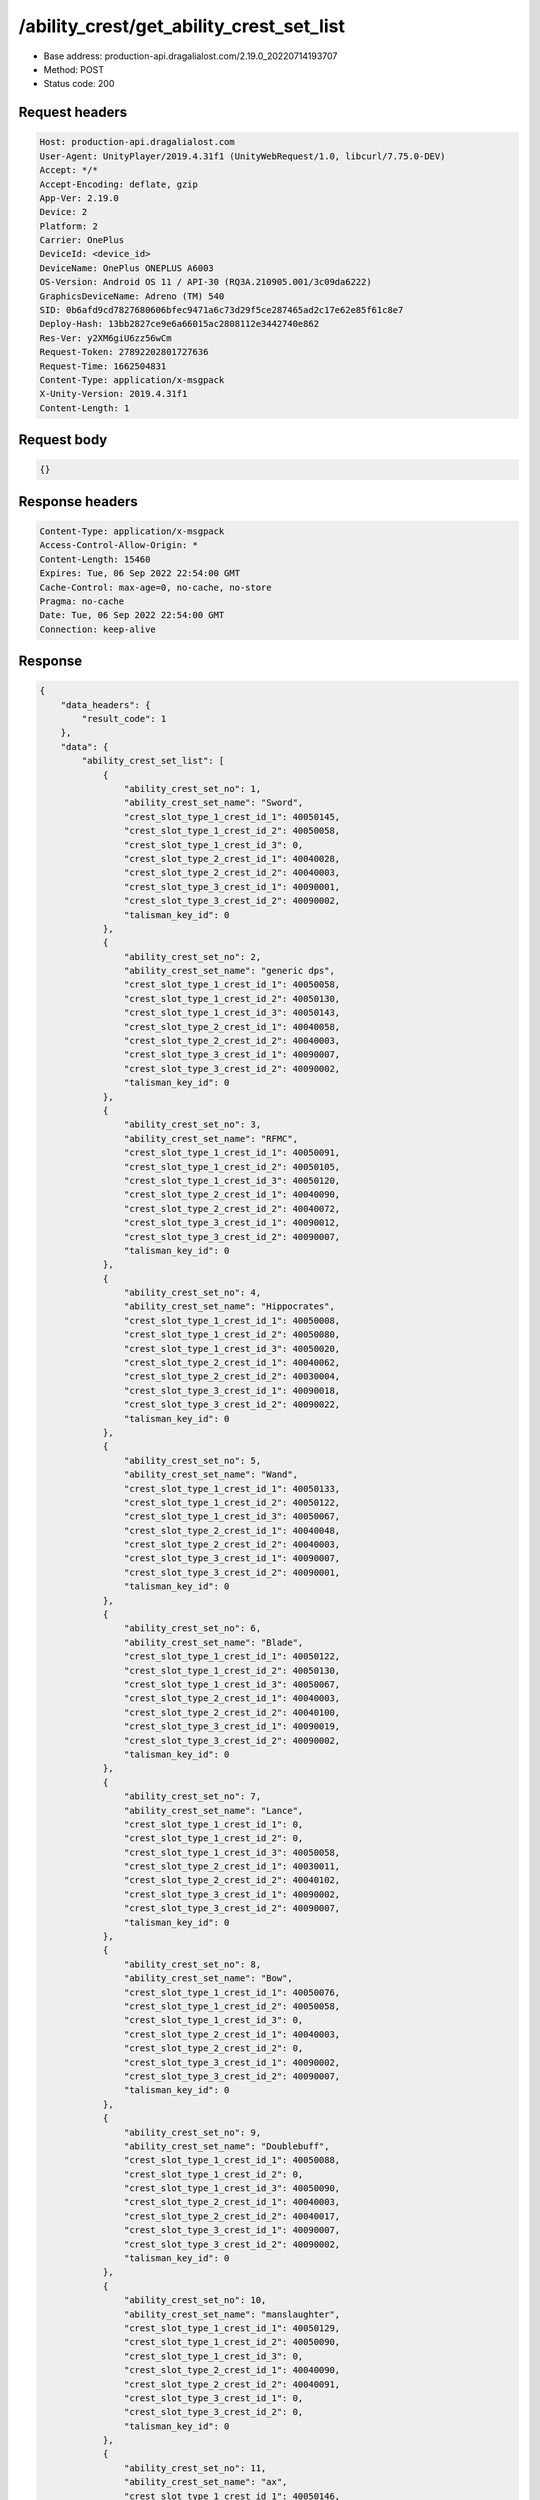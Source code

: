 /ability_crest/get_ability_crest_set_list
==================================================

- Base address: production-api.dragalialost.com/2.19.0_20220714193707
- Method: POST
- Status code: 200

Request headers
----------------

.. code-block:: text

	Host: production-api.dragalialost.com	User-Agent: UnityPlayer/2019.4.31f1 (UnityWebRequest/1.0, libcurl/7.75.0-DEV)	Accept: */*	Accept-Encoding: deflate, gzip	App-Ver: 2.19.0	Device: 2	Platform: 2	Carrier: OnePlus	DeviceId: <device_id>	DeviceName: OnePlus ONEPLUS A6003	OS-Version: Android OS 11 / API-30 (RQ3A.210905.001/3c09da6222)	GraphicsDeviceName: Adreno (TM) 540	SID: 0b6afd9cd7827680606bfec9471a6c73d29f5ce287465ad2c17e62e85f61c8e7	Deploy-Hash: 13bb2827ce9e6a66015ac2808112e3442740e862	Res-Ver: y2XM6giU6zz56wCm	Request-Token: 27892202801727636	Request-Time: 1662504831	Content-Type: application/x-msgpack	X-Unity-Version: 2019.4.31f1	Content-Length: 1

Request body
----------------

.. code-block:: json

	{}

Response headers
----------------

.. code-block:: text

	Content-Type: application/x-msgpack	Access-Control-Allow-Origin: *	Content-Length: 15460	Expires: Tue, 06 Sep 2022 22:54:00 GMT	Cache-Control: max-age=0, no-cache, no-store	Pragma: no-cache	Date: Tue, 06 Sep 2022 22:54:00 GMT	Connection: keep-alive

Response
----------------

.. code-block:: json

	{
	    "data_headers": {
	        "result_code": 1
	    },
	    "data": {
	        "ability_crest_set_list": [
	            {
	                "ability_crest_set_no": 1,
	                "ability_crest_set_name": "Sword",
	                "crest_slot_type_1_crest_id_1": 40050145,
	                "crest_slot_type_1_crest_id_2": 40050058,
	                "crest_slot_type_1_crest_id_3": 0,
	                "crest_slot_type_2_crest_id_1": 40040028,
	                "crest_slot_type_2_crest_id_2": 40040003,
	                "crest_slot_type_3_crest_id_1": 40090001,
	                "crest_slot_type_3_crest_id_2": 40090002,
	                "talisman_key_id": 0
	            },
	            {
	                "ability_crest_set_no": 2,
	                "ability_crest_set_name": "generic dps",
	                "crest_slot_type_1_crest_id_1": 40050058,
	                "crest_slot_type_1_crest_id_2": 40050130,
	                "crest_slot_type_1_crest_id_3": 40050143,
	                "crest_slot_type_2_crest_id_1": 40040058,
	                "crest_slot_type_2_crest_id_2": 40040003,
	                "crest_slot_type_3_crest_id_1": 40090007,
	                "crest_slot_type_3_crest_id_2": 40090002,
	                "talisman_key_id": 0
	            },
	            {
	                "ability_crest_set_no": 3,
	                "ability_crest_set_name": "RFMC",
	                "crest_slot_type_1_crest_id_1": 40050091,
	                "crest_slot_type_1_crest_id_2": 40050105,
	                "crest_slot_type_1_crest_id_3": 40050120,
	                "crest_slot_type_2_crest_id_1": 40040090,
	                "crest_slot_type_2_crest_id_2": 40040072,
	                "crest_slot_type_3_crest_id_1": 40090012,
	                "crest_slot_type_3_crest_id_2": 40090007,
	                "talisman_key_id": 0
	            },
	            {
	                "ability_crest_set_no": 4,
	                "ability_crest_set_name": "Hippocrates",
	                "crest_slot_type_1_crest_id_1": 40050008,
	                "crest_slot_type_1_crest_id_2": 40050080,
	                "crest_slot_type_1_crest_id_3": 40050020,
	                "crest_slot_type_2_crest_id_1": 40040062,
	                "crest_slot_type_2_crest_id_2": 40030004,
	                "crest_slot_type_3_crest_id_1": 40090018,
	                "crest_slot_type_3_crest_id_2": 40090022,
	                "talisman_key_id": 0
	            },
	            {
	                "ability_crest_set_no": 5,
	                "ability_crest_set_name": "Wand",
	                "crest_slot_type_1_crest_id_1": 40050133,
	                "crest_slot_type_1_crest_id_2": 40050122,
	                "crest_slot_type_1_crest_id_3": 40050067,
	                "crest_slot_type_2_crest_id_1": 40040048,
	                "crest_slot_type_2_crest_id_2": 40040003,
	                "crest_slot_type_3_crest_id_1": 40090007,
	                "crest_slot_type_3_crest_id_2": 40090001,
	                "talisman_key_id": 0
	            },
	            {
	                "ability_crest_set_no": 6,
	                "ability_crest_set_name": "Blade",
	                "crest_slot_type_1_crest_id_1": 40050122,
	                "crest_slot_type_1_crest_id_2": 40050130,
	                "crest_slot_type_1_crest_id_3": 40050067,
	                "crest_slot_type_2_crest_id_1": 40040003,
	                "crest_slot_type_2_crest_id_2": 40040100,
	                "crest_slot_type_3_crest_id_1": 40090019,
	                "crest_slot_type_3_crest_id_2": 40090002,
	                "talisman_key_id": 0
	            },
	            {
	                "ability_crest_set_no": 7,
	                "ability_crest_set_name": "Lance",
	                "crest_slot_type_1_crest_id_1": 0,
	                "crest_slot_type_1_crest_id_2": 0,
	                "crest_slot_type_1_crest_id_3": 40050058,
	                "crest_slot_type_2_crest_id_1": 40030011,
	                "crest_slot_type_2_crest_id_2": 40040102,
	                "crest_slot_type_3_crest_id_1": 40090002,
	                "crest_slot_type_3_crest_id_2": 40090007,
	                "talisman_key_id": 0
	            },
	            {
	                "ability_crest_set_no": 8,
	                "ability_crest_set_name": "Bow",
	                "crest_slot_type_1_crest_id_1": 40050076,
	                "crest_slot_type_1_crest_id_2": 40050058,
	                "crest_slot_type_1_crest_id_3": 0,
	                "crest_slot_type_2_crest_id_1": 40040003,
	                "crest_slot_type_2_crest_id_2": 0,
	                "crest_slot_type_3_crest_id_1": 40090002,
	                "crest_slot_type_3_crest_id_2": 40090007,
	                "talisman_key_id": 0
	            },
	            {
	                "ability_crest_set_no": 9,
	                "ability_crest_set_name": "Doublebuff",
	                "crest_slot_type_1_crest_id_1": 40050088,
	                "crest_slot_type_1_crest_id_2": 0,
	                "crest_slot_type_1_crest_id_3": 40050090,
	                "crest_slot_type_2_crest_id_1": 40040003,
	                "crest_slot_type_2_crest_id_2": 40040017,
	                "crest_slot_type_3_crest_id_1": 40090007,
	                "crest_slot_type_3_crest_id_2": 40090002,
	                "talisman_key_id": 0
	            },
	            {
	                "ability_crest_set_no": 10,
	                "ability_crest_set_name": "manslaughter",
	                "crest_slot_type_1_crest_id_1": 40050129,
	                "crest_slot_type_1_crest_id_2": 40050090,
	                "crest_slot_type_1_crest_id_3": 0,
	                "crest_slot_type_2_crest_id_1": 40040090,
	                "crest_slot_type_2_crest_id_2": 40040091,
	                "crest_slot_type_3_crest_id_1": 0,
	                "crest_slot_type_3_crest_id_2": 0,
	                "talisman_key_id": 0
	            },
	            {
	                "ability_crest_set_no": 11,
	                "ability_crest_set_name": "ax",
	                "crest_slot_type_1_crest_id_1": 40050146,
	                "crest_slot_type_1_crest_id_2": 40050038,
	                "crest_slot_type_1_crest_id_3": 40050067,
	                "crest_slot_type_2_crest_id_1": 40040068,
	                "crest_slot_type_2_crest_id_2": 40040058,
	                "crest_slot_type_3_crest_id_1": 40090007,
	                "crest_slot_type_3_crest_id_2": 40090002,
	                "talisman_key_id": 0
	            },
	            {
	                "ability_crest_set_no": 12,
	                "ability_crest_set_name": "",
	                "crest_slot_type_1_crest_id_1": 40050119,
	                "crest_slot_type_1_crest_id_2": 40050147,
	                "crest_slot_type_1_crest_id_3": 40050020,
	                "crest_slot_type_2_crest_id_1": 40040062,
	                "crest_slot_type_2_crest_id_2": 40030004,
	                "crest_slot_type_3_crest_id_1": 40090018,
	                "crest_slot_type_3_crest_id_2": 40090022,
	                "talisman_key_id": 10467
	            },
	            {
	                "ability_crest_set_no": 13,
	                "ability_crest_set_name": "Full dragon",
	                "crest_slot_type_1_crest_id_1": 40050122,
	                "crest_slot_type_1_crest_id_2": 40050075,
	                "crest_slot_type_1_crest_id_3": 40050145,
	                "crest_slot_type_2_crest_id_1": 40040018,
	                "crest_slot_type_2_crest_id_2": 40020004,
	                "crest_slot_type_3_crest_id_1": 40090012,
	                "crest_slot_type_3_crest_id_2": 40090019,
	                "talisman_key_id": 0
	            },
	            {
	                "ability_crest_set_no": 14,
	                "ability_crest_set_name": "",
	                "crest_slot_type_1_crest_id_1": 40050129,
	                "crest_slot_type_1_crest_id_2": 40050106,
	                "crest_slot_type_1_crest_id_3": 40050105,
	                "crest_slot_type_2_crest_id_1": 40040090,
	                "crest_slot_type_2_crest_id_2": 40040068,
	                "crest_slot_type_3_crest_id_1": 0,
	                "crest_slot_type_3_crest_id_2": 0,
	                "talisman_key_id": 0
	            },
	            {
	                "ability_crest_set_no": 15,
	                "ability_crest_set_name": "",
	                "crest_slot_type_1_crest_id_1": 40050008,
	                "crest_slot_type_1_crest_id_2": 40050147,
	                "crest_slot_type_1_crest_id_3": 40050020,
	                "crest_slot_type_2_crest_id_1": 40040062,
	                "crest_slot_type_2_crest_id_2": 40030004,
	                "crest_slot_type_3_crest_id_1": 40090018,
	                "crest_slot_type_3_crest_id_2": 40090022,
	                "talisman_key_id": 2307
	            },
	            {
	                "ability_crest_set_no": 16,
	                "ability_crest_set_name": "",
	                "crest_slot_type_1_crest_id_1": 40050146,
	                "crest_slot_type_1_crest_id_2": 40050038,
	                "crest_slot_type_1_crest_id_3": 40050067,
	                "crest_slot_type_2_crest_id_1": 40030011,
	                "crest_slot_type_2_crest_id_2": 40040058,
	                "crest_slot_type_3_crest_id_1": 40090007,
	                "crest_slot_type_3_crest_id_2": 40090002,
	                "talisman_key_id": 41054
	            },
	            {
	                "ability_crest_set_no": 17,
	                "ability_crest_set_name": "",
	                "crest_slot_type_1_crest_id_1": 0,
	                "crest_slot_type_1_crest_id_2": 0,
	                "crest_slot_type_1_crest_id_3": 0,
	                "crest_slot_type_2_crest_id_1": 0,
	                "crest_slot_type_2_crest_id_2": 0,
	                "crest_slot_type_3_crest_id_1": 0,
	                "crest_slot_type_3_crest_id_2": 0,
	                "talisman_key_id": 0
	            },
	            {
	                "ability_crest_set_no": 18,
	                "ability_crest_set_name": "",
	                "crest_slot_type_1_crest_id_1": 0,
	                "crest_slot_type_1_crest_id_2": 0,
	                "crest_slot_type_1_crest_id_3": 0,
	                "crest_slot_type_2_crest_id_1": 0,
	                "crest_slot_type_2_crest_id_2": 0,
	                "crest_slot_type_3_crest_id_1": 0,
	                "crest_slot_type_3_crest_id_2": 0,
	                "talisman_key_id": 0
	            },
	            {
	                "ability_crest_set_no": 19,
	                "ability_crest_set_name": "Ilia skill damage",
	                "crest_slot_type_1_crest_id_1": 40050084,
	                "crest_slot_type_1_crest_id_2": 40050085,
	                "crest_slot_type_1_crest_id_3": 40050105,
	                "crest_slot_type_2_crest_id_1": 40040063,
	                "crest_slot_type_2_crest_id_2": 40040052,
	                "crest_slot_type_3_crest_id_1": 0,
	                "crest_slot_type_3_crest_id_2": 0,
	                "talisman_key_id": 0
	            },
	            {
	                "ability_crest_set_no": 20,
	                "ability_crest_set_name": "Ilia FS",
	                "crest_slot_type_1_crest_id_1": 40050084,
	                "crest_slot_type_1_crest_id_2": 40050106,
	                "crest_slot_type_1_crest_id_3": 40050105,
	                "crest_slot_type_2_crest_id_1": 40040063,
	                "crest_slot_type_2_crest_id_2": 40040071,
	                "crest_slot_type_3_crest_id_1": 0,
	                "crest_slot_type_3_crest_id_2": 0,
	                "talisman_key_id": 0
	            },
	            {
	                "ability_crest_set_no": 21,
	                "ability_crest_set_name": "",
	                "crest_slot_type_1_crest_id_1": 0,
	                "crest_slot_type_1_crest_id_2": 0,
	                "crest_slot_type_1_crest_id_3": 0,
	                "crest_slot_type_2_crest_id_1": 0,
	                "crest_slot_type_2_crest_id_2": 0,
	                "crest_slot_type_3_crest_id_1": 0,
	                "crest_slot_type_3_crest_id_2": 0,
	                "talisman_key_id": 0
	            },
	            {
	                "ability_crest_set_no": 22,
	                "ability_crest_set_name": "",
	                "crest_slot_type_1_crest_id_1": 0,
	                "crest_slot_type_1_crest_id_2": 0,
	                "crest_slot_type_1_crest_id_3": 0,
	                "crest_slot_type_2_crest_id_1": 0,
	                "crest_slot_type_2_crest_id_2": 0,
	                "crest_slot_type_3_crest_id_1": 0,
	                "crest_slot_type_3_crest_id_2": 0,
	                "talisman_key_id": 0
	            },
	            {
	                "ability_crest_set_no": 23,
	                "ability_crest_set_name": "",
	                "crest_slot_type_1_crest_id_1": 0,
	                "crest_slot_type_1_crest_id_2": 0,
	                "crest_slot_type_1_crest_id_3": 0,
	                "crest_slot_type_2_crest_id_1": 0,
	                "crest_slot_type_2_crest_id_2": 0,
	                "crest_slot_type_3_crest_id_1": 0,
	                "crest_slot_type_3_crest_id_2": 0,
	                "talisman_key_id": 0
	            },
	            {
	                "ability_crest_set_no": 24,
	                "ability_crest_set_name": "",
	                "crest_slot_type_1_crest_id_1": 0,
	                "crest_slot_type_1_crest_id_2": 0,
	                "crest_slot_type_1_crest_id_3": 0,
	                "crest_slot_type_2_crest_id_1": 0,
	                "crest_slot_type_2_crest_id_2": 0,
	                "crest_slot_type_3_crest_id_1": 0,
	                "crest_slot_type_3_crest_id_2": 0,
	                "talisman_key_id": 0
	            },
	            {
	                "ability_crest_set_no": 25,
	                "ability_crest_set_name": "",
	                "crest_slot_type_1_crest_id_1": 0,
	                "crest_slot_type_1_crest_id_2": 0,
	                "crest_slot_type_1_crest_id_3": 0,
	                "crest_slot_type_2_crest_id_1": 0,
	                "crest_slot_type_2_crest_id_2": 0,
	                "crest_slot_type_3_crest_id_1": 0,
	                "crest_slot_type_3_crest_id_2": 0,
	                "talisman_key_id": 0
	            },
	            {
	                "ability_crest_set_no": 26,
	                "ability_crest_set_name": "",
	                "crest_slot_type_1_crest_id_1": 0,
	                "crest_slot_type_1_crest_id_2": 0,
	                "crest_slot_type_1_crest_id_3": 0,
	                "crest_slot_type_2_crest_id_1": 0,
	                "crest_slot_type_2_crest_id_2": 0,
	                "crest_slot_type_3_crest_id_1": 0,
	                "crest_slot_type_3_crest_id_2": 0,
	                "talisman_key_id": 0
	            },
	            {
	                "ability_crest_set_no": 27,
	                "ability_crest_set_name": "",
	                "crest_slot_type_1_crest_id_1": 0,
	                "crest_slot_type_1_crest_id_2": 0,
	                "crest_slot_type_1_crest_id_3": 0,
	                "crest_slot_type_2_crest_id_1": 0,
	                "crest_slot_type_2_crest_id_2": 0,
	                "crest_slot_type_3_crest_id_1": 0,
	                "crest_slot_type_3_crest_id_2": 0,
	                "talisman_key_id": 0
	            },
	            {
	                "ability_crest_set_no": 28,
	                "ability_crest_set_name": "",
	                "crest_slot_type_1_crest_id_1": 0,
	                "crest_slot_type_1_crest_id_2": 0,
	                "crest_slot_type_1_crest_id_3": 0,
	                "crest_slot_type_2_crest_id_1": 0,
	                "crest_slot_type_2_crest_id_2": 0,
	                "crest_slot_type_3_crest_id_1": 0,
	                "crest_slot_type_3_crest_id_2": 0,
	                "talisman_key_id": 0
	            },
	            {
	                "ability_crest_set_no": 29,
	                "ability_crest_set_name": "",
	                "crest_slot_type_1_crest_id_1": 0,
	                "crest_slot_type_1_crest_id_2": 0,
	                "crest_slot_type_1_crest_id_3": 0,
	                "crest_slot_type_2_crest_id_1": 0,
	                "crest_slot_type_2_crest_id_2": 0,
	                "crest_slot_type_3_crest_id_1": 0,
	                "crest_slot_type_3_crest_id_2": 0,
	                "talisman_key_id": 0
	            },
	            {
	                "ability_crest_set_no": 30,
	                "ability_crest_set_name": "",
	                "crest_slot_type_1_crest_id_1": 0,
	                "crest_slot_type_1_crest_id_2": 0,
	                "crest_slot_type_1_crest_id_3": 0,
	                "crest_slot_type_2_crest_id_1": 0,
	                "crest_slot_type_2_crest_id_2": 0,
	                "crest_slot_type_3_crest_id_1": 0,
	                "crest_slot_type_3_crest_id_2": 0,
	                "talisman_key_id": 0
	            },
	            {
	                "ability_crest_set_no": 31,
	                "ability_crest_set_name": "",
	                "crest_slot_type_1_crest_id_1": 0,
	                "crest_slot_type_1_crest_id_2": 0,
	                "crest_slot_type_1_crest_id_3": 0,
	                "crest_slot_type_2_crest_id_1": 0,
	                "crest_slot_type_2_crest_id_2": 0,
	                "crest_slot_type_3_crest_id_1": 0,
	                "crest_slot_type_3_crest_id_2": 0,
	                "talisman_key_id": 0
	            },
	            {
	                "ability_crest_set_no": 32,
	                "ability_crest_set_name": "",
	                "crest_slot_type_1_crest_id_1": 0,
	                "crest_slot_type_1_crest_id_2": 0,
	                "crest_slot_type_1_crest_id_3": 0,
	                "crest_slot_type_2_crest_id_1": 0,
	                "crest_slot_type_2_crest_id_2": 0,
	                "crest_slot_type_3_crest_id_1": 0,
	                "crest_slot_type_3_crest_id_2": 0,
	                "talisman_key_id": 0
	            },
	            {
	                "ability_crest_set_no": 33,
	                "ability_crest_set_name": "",
	                "crest_slot_type_1_crest_id_1": 0,
	                "crest_slot_type_1_crest_id_2": 0,
	                "crest_slot_type_1_crest_id_3": 0,
	                "crest_slot_type_2_crest_id_1": 0,
	                "crest_slot_type_2_crest_id_2": 0,
	                "crest_slot_type_3_crest_id_1": 0,
	                "crest_slot_type_3_crest_id_2": 0,
	                "talisman_key_id": 0
	            },
	            {
	                "ability_crest_set_no": 34,
	                "ability_crest_set_name": "",
	                "crest_slot_type_1_crest_id_1": 0,
	                "crest_slot_type_1_crest_id_2": 0,
	                "crest_slot_type_1_crest_id_3": 0,
	                "crest_slot_type_2_crest_id_1": 0,
	                "crest_slot_type_2_crest_id_2": 0,
	                "crest_slot_type_3_crest_id_1": 0,
	                "crest_slot_type_3_crest_id_2": 0,
	                "talisman_key_id": 0
	            },
	            {
	                "ability_crest_set_no": 35,
	                "ability_crest_set_name": "",
	                "crest_slot_type_1_crest_id_1": 0,
	                "crest_slot_type_1_crest_id_2": 0,
	                "crest_slot_type_1_crest_id_3": 0,
	                "crest_slot_type_2_crest_id_1": 0,
	                "crest_slot_type_2_crest_id_2": 0,
	                "crest_slot_type_3_crest_id_1": 0,
	                "crest_slot_type_3_crest_id_2": 0,
	                "talisman_key_id": 0
	            },
	            {
	                "ability_crest_set_no": 36,
	                "ability_crest_set_name": "",
	                "crest_slot_type_1_crest_id_1": 0,
	                "crest_slot_type_1_crest_id_2": 0,
	                "crest_slot_type_1_crest_id_3": 0,
	                "crest_slot_type_2_crest_id_1": 0,
	                "crest_slot_type_2_crest_id_2": 0,
	                "crest_slot_type_3_crest_id_1": 0,
	                "crest_slot_type_3_crest_id_2": 0,
	                "talisman_key_id": 0
	            },
	            {
	                "ability_crest_set_no": 37,
	                "ability_crest_set_name": "",
	                "crest_slot_type_1_crest_id_1": 0,
	                "crest_slot_type_1_crest_id_2": 0,
	                "crest_slot_type_1_crest_id_3": 0,
	                "crest_slot_type_2_crest_id_1": 0,
	                "crest_slot_type_2_crest_id_2": 0,
	                "crest_slot_type_3_crest_id_1": 0,
	                "crest_slot_type_3_crest_id_2": 0,
	                "talisman_key_id": 0
	            },
	            {
	                "ability_crest_set_no": 38,
	                "ability_crest_set_name": "",
	                "crest_slot_type_1_crest_id_1": 0,
	                "crest_slot_type_1_crest_id_2": 0,
	                "crest_slot_type_1_crest_id_3": 0,
	                "crest_slot_type_2_crest_id_1": 0,
	                "crest_slot_type_2_crest_id_2": 0,
	                "crest_slot_type_3_crest_id_1": 0,
	                "crest_slot_type_3_crest_id_2": 0,
	                "talisman_key_id": 0
	            },
	            {
	                "ability_crest_set_no": 39,
	                "ability_crest_set_name": "",
	                "crest_slot_type_1_crest_id_1": 0,
	                "crest_slot_type_1_crest_id_2": 0,
	                "crest_slot_type_1_crest_id_3": 0,
	                "crest_slot_type_2_crest_id_1": 0,
	                "crest_slot_type_2_crest_id_2": 0,
	                "crest_slot_type_3_crest_id_1": 0,
	                "crest_slot_type_3_crest_id_2": 0,
	                "talisman_key_id": 0
	            },
	            {
	                "ability_crest_set_no": 40,
	                "ability_crest_set_name": "",
	                "crest_slot_type_1_crest_id_1": 0,
	                "crest_slot_type_1_crest_id_2": 0,
	                "crest_slot_type_1_crest_id_3": 0,
	                "crest_slot_type_2_crest_id_1": 0,
	                "crest_slot_type_2_crest_id_2": 0,
	                "crest_slot_type_3_crest_id_1": 0,
	                "crest_slot_type_3_crest_id_2": 0,
	                "talisman_key_id": 0
	            },
	            {
	                "ability_crest_set_no": 41,
	                "ability_crest_set_name": "",
	                "crest_slot_type_1_crest_id_1": 0,
	                "crest_slot_type_1_crest_id_2": 0,
	                "crest_slot_type_1_crest_id_3": 0,
	                "crest_slot_type_2_crest_id_1": 0,
	                "crest_slot_type_2_crest_id_2": 0,
	                "crest_slot_type_3_crest_id_1": 0,
	                "crest_slot_type_3_crest_id_2": 0,
	                "talisman_key_id": 0
	            },
	            {
	                "ability_crest_set_no": 42,
	                "ability_crest_set_name": "",
	                "crest_slot_type_1_crest_id_1": 0,
	                "crest_slot_type_1_crest_id_2": 0,
	                "crest_slot_type_1_crest_id_3": 0,
	                "crest_slot_type_2_crest_id_1": 0,
	                "crest_slot_type_2_crest_id_2": 0,
	                "crest_slot_type_3_crest_id_1": 0,
	                "crest_slot_type_3_crest_id_2": 0,
	                "talisman_key_id": 0
	            },
	            {
	                "ability_crest_set_no": 43,
	                "ability_crest_set_name": "",
	                "crest_slot_type_1_crest_id_1": 0,
	                "crest_slot_type_1_crest_id_2": 0,
	                "crest_slot_type_1_crest_id_3": 0,
	                "crest_slot_type_2_crest_id_1": 0,
	                "crest_slot_type_2_crest_id_2": 0,
	                "crest_slot_type_3_crest_id_1": 0,
	                "crest_slot_type_3_crest_id_2": 0,
	                "talisman_key_id": 0
	            },
	            {
	                "ability_crest_set_no": 44,
	                "ability_crest_set_name": "",
	                "crest_slot_type_1_crest_id_1": 0,
	                "crest_slot_type_1_crest_id_2": 0,
	                "crest_slot_type_1_crest_id_3": 0,
	                "crest_slot_type_2_crest_id_1": 0,
	                "crest_slot_type_2_crest_id_2": 0,
	                "crest_slot_type_3_crest_id_1": 0,
	                "crest_slot_type_3_crest_id_2": 0,
	                "talisman_key_id": 0
	            },
	            {
	                "ability_crest_set_no": 45,
	                "ability_crest_set_name": "",
	                "crest_slot_type_1_crest_id_1": 0,
	                "crest_slot_type_1_crest_id_2": 0,
	                "crest_slot_type_1_crest_id_3": 0,
	                "crest_slot_type_2_crest_id_1": 0,
	                "crest_slot_type_2_crest_id_2": 0,
	                "crest_slot_type_3_crest_id_1": 0,
	                "crest_slot_type_3_crest_id_2": 0,
	                "talisman_key_id": 0
	            },
	            {
	                "ability_crest_set_no": 46,
	                "ability_crest_set_name": "",
	                "crest_slot_type_1_crest_id_1": 0,
	                "crest_slot_type_1_crest_id_2": 0,
	                "crest_slot_type_1_crest_id_3": 0,
	                "crest_slot_type_2_crest_id_1": 0,
	                "crest_slot_type_2_crest_id_2": 0,
	                "crest_slot_type_3_crest_id_1": 0,
	                "crest_slot_type_3_crest_id_2": 0,
	                "talisman_key_id": 0
	            },
	            {
	                "ability_crest_set_no": 47,
	                "ability_crest_set_name": "",
	                "crest_slot_type_1_crest_id_1": 0,
	                "crest_slot_type_1_crest_id_2": 0,
	                "crest_slot_type_1_crest_id_3": 0,
	                "crest_slot_type_2_crest_id_1": 0,
	                "crest_slot_type_2_crest_id_2": 0,
	                "crest_slot_type_3_crest_id_1": 0,
	                "crest_slot_type_3_crest_id_2": 0,
	                "talisman_key_id": 0
	            },
	            {
	                "ability_crest_set_no": 48,
	                "ability_crest_set_name": "",
	                "crest_slot_type_1_crest_id_1": 0,
	                "crest_slot_type_1_crest_id_2": 0,
	                "crest_slot_type_1_crest_id_3": 0,
	                "crest_slot_type_2_crest_id_1": 0,
	                "crest_slot_type_2_crest_id_2": 0,
	                "crest_slot_type_3_crest_id_1": 0,
	                "crest_slot_type_3_crest_id_2": 0,
	                "talisman_key_id": 0
	            },
	            {
	                "ability_crest_set_no": 49,
	                "ability_crest_set_name": "",
	                "crest_slot_type_1_crest_id_1": 0,
	                "crest_slot_type_1_crest_id_2": 0,
	                "crest_slot_type_1_crest_id_3": 0,
	                "crest_slot_type_2_crest_id_1": 0,
	                "crest_slot_type_2_crest_id_2": 0,
	                "crest_slot_type_3_crest_id_1": 0,
	                "crest_slot_type_3_crest_id_2": 0,
	                "talisman_key_id": 0
	            },
	            {
	                "ability_crest_set_no": 50,
	                "ability_crest_set_name": "",
	                "crest_slot_type_1_crest_id_1": 0,
	                "crest_slot_type_1_crest_id_2": 0,
	                "crest_slot_type_1_crest_id_3": 0,
	                "crest_slot_type_2_crest_id_1": 0,
	                "crest_slot_type_2_crest_id_2": 0,
	                "crest_slot_type_3_crest_id_1": 0,
	                "crest_slot_type_3_crest_id_2": 0,
	                "talisman_key_id": 0
	            },
	            {
	                "ability_crest_set_no": 51,
	                "ability_crest_set_name": "",
	                "crest_slot_type_1_crest_id_1": 0,
	                "crest_slot_type_1_crest_id_2": 0,
	                "crest_slot_type_1_crest_id_3": 0,
	                "crest_slot_type_2_crest_id_1": 0,
	                "crest_slot_type_2_crest_id_2": 0,
	                "crest_slot_type_3_crest_id_1": 0,
	                "crest_slot_type_3_crest_id_2": 0,
	                "talisman_key_id": 0
	            },
	            {
	                "ability_crest_set_no": 52,
	                "ability_crest_set_name": "",
	                "crest_slot_type_1_crest_id_1": 0,
	                "crest_slot_type_1_crest_id_2": 0,
	                "crest_slot_type_1_crest_id_3": 0,
	                "crest_slot_type_2_crest_id_1": 0,
	                "crest_slot_type_2_crest_id_2": 0,
	                "crest_slot_type_3_crest_id_1": 0,
	                "crest_slot_type_3_crest_id_2": 0,
	                "talisman_key_id": 0
	            },
	            {
	                "ability_crest_set_no": 53,
	                "ability_crest_set_name": "",
	                "crest_slot_type_1_crest_id_1": 0,
	                "crest_slot_type_1_crest_id_2": 0,
	                "crest_slot_type_1_crest_id_3": 0,
	                "crest_slot_type_2_crest_id_1": 0,
	                "crest_slot_type_2_crest_id_2": 0,
	                "crest_slot_type_3_crest_id_1": 0,
	                "crest_slot_type_3_crest_id_2": 0,
	                "talisman_key_id": 0
	            },
	            {
	                "ability_crest_set_no": 54,
	                "ability_crest_set_name": "",
	                "crest_slot_type_1_crest_id_1": 0,
	                "crest_slot_type_1_crest_id_2": 0,
	                "crest_slot_type_1_crest_id_3": 0,
	                "crest_slot_type_2_crest_id_1": 0,
	                "crest_slot_type_2_crest_id_2": 0,
	                "crest_slot_type_3_crest_id_1": 0,
	                "crest_slot_type_3_crest_id_2": 0,
	                "talisman_key_id": 0
	            }
	        ],
	        "update_data_list": {
	            "functional_maintenance_list": []
	        }
	    }
	}

Notes
------
